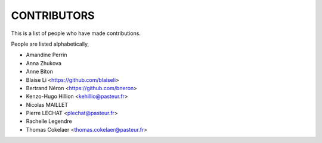 CONTRIBUTORS
============

This is a list of people who have made contributions.

People are listed alphabetically,

- Amandine Perrin
- Anna Zhukova
- Anne Biton
- Blaise Li <https://github.com/blaiseli>
- Bertrand Néron <https://github.com/bneron>
- Kenzo-Hugo Hillion <kehillio@pasteur.fr>
- Nicolas MAILLET
- Pierre LECHAT  <plechat@pasteur.fr>
- Rachelle Legendre
- Thomas Cokelaer <thomas.cokelaer@pasteur.fr>
